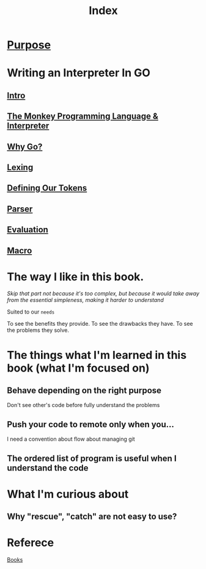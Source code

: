 #+title: Index

* [[file:../../readme.org][Purpose]]

* Writing an Interpreter In GO
** [[file:./intro.org][Intro]]
** [[file:./TMPL.org][The Monkey Programming Language & Interpreter]]
** [[file:./why_go.org][Why Go?]]
** [[file:./lexing.org][Lexing]]
** [[file:./def_tokens.org][Defining Our Tokens]]
** [[file:./parser.org][Parser]]
** [[file:./eval.org][Evaluation]]
** [[file:./macro.org][Macro]]

* The way I like in this book.
/Skip that part not because it's too complex, but because it would take away from the essential simpleness, making it harder to understand/

Suited to our =needs=

To see the benefits they provide.
To see the drawbacks they have.
To see the problems they solve.

* The things what I'm learned in this book (what I'm focused on)
** Behave depending on the right purpose
Don't see other's code before fully understand the problems
** Push your code to remote only when you...
I need a convention about flow about managing git
** The ordered list of program is useful when I understand the code

* What I'm curious about
** Why "rescue", "catch" are not easy to use?

* Referece
[[file:../index.org][Books]]
